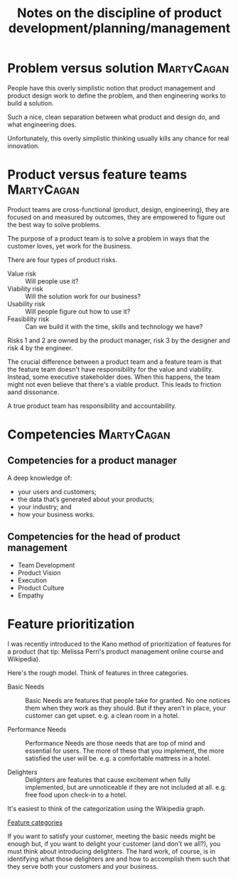 #+Title: Notes on the discipline of product development/planning/management
#+Filetags: :Product:

* Problem versus solution                                        :MartyCagan:

  People have this overly simplistic notion that product management and
  product design work to define the problem, and then engineering works
  to build a solution.

  Such a nice, clean separation between what product and design do, and
  what engineering does.

  Unfortunately, this overly simplistic thinking usually kills any
  chance for real innovation.


* Product versus feature teams                                   :MartyCagan:

  Product teams are cross-functional (product, design, engineering),
  they are focused on and measured by outcomes, they are empowered to
  figure out the best way to solve problems.

  The purpose of a product team is to solve a problem in ways that the
  customer loves, yet work for the business.

  There are four types of product risks.
  - Value risk :: Will people use it?
  - Viability risk :: Will the solution work for our business?
  - Usability risk :: Will people figure out how to use it?
  - Feasibility risk :: Can we build it with the time, skills and technology we have?

  Risks 1 and 2 are owned by the product manager, risk 3 by the designer
  and risk 4 by the engineer.

  The crucial difference between a product team and a feature team is
  that the feature team doesn't have responsibility for the value and
  viability. Instead, some executive stakeholder does. When this
  happens, the team might not even believe that there's a viable
  product. This leads to friction aand dissonance.

  A true product team has responsibility and accountability.


* Competencies                                                   :MartyCagan:


** Competencies for a product manager

   A deep knowledge of:
   - your users and customers;
   - the data that’s generated about your products;
   - your industry; and
   - how your business works.


** Competencies for the head of product management

   - Team Development
   - Product Vision
   - Execution
   - Product Culture
   - Empathy


* Feature prioritization

  I was recently introduced to the Kano method of prioritization of
  features for a product (hat tip: Melissa Perri's product management
  online course and Wikipedia).

  Here's the rough model. Think of features in three categories.

  - Basic Needs :: Basic Needs are features that people take for
    granted. No one notices them when they work as they should. But if
    they aren’t in place, your customer can get upset.  e.g. a clean
    room in a hotel.

  - Performance Needs :: Performance Needs are those needs that are
    top of mind and essential for users. The more of these that you
    implement, the more satisfied the user will be. e.g. a comfortable
    mattress in a hotel.

  - Delighters :: Delighters are features that cause excitement when
    fully implemented, but are unnoticeable if they are not included
    at all. e.g. free food upon check-in to a hotel.

  It's easiest to think of the categorization using the Wikipedia
  graph.

  [[file:Screenshot 2022-02-07 164005.jpg][Feature categories]]

  If you want to satisfy your customer, meeting the basic needs might be
  enough but, if you want to delight your customer (and don't we all?),
  you must think about introducing delighters. The hard work, of course,
  is in identifying what those delighters are and how to accomplish them
  such that they serve both your customers and your business.
